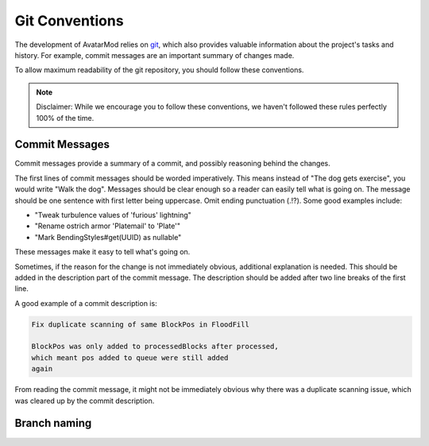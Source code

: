 Git Conventions
===============

The development of AvatarMod relies on `git <https://git-scm.com/>`_, which also provides valuable information about the project's tasks and history. For example, commit messages are an important summary of changes made.

To allow maximum readability of the git repository, you should follow these conventions.

.. note::
   
   Disclaimer: While we encourage you to follow these conventions, we haven't followed these rules perfectly 100% of the time.

Commit Messages
---------------

Commit messages provide a summary of a commit, and possibly reasoning behind the changes.

The first lines of commit messages should be worded imperatively. This means instead of "The dog gets exercise", you would write "Walk the dog". Messages should be clear enough so a reader can easily tell what is going on. The message should be one sentence with first letter being uppercase. Omit ending punctuation (.!?). Some good examples include:

- "Tweak turbulence values of 'furious' lightning"
- "Rename ostrich armor 'Platemail' to 'Plate'"
- "Mark BendingStyles#get(UUID) as nullable"

These messages make it easy to tell what's going on.

Sometimes, if the reason for the change is not immediately obvious, additional explanation is needed. This should be added in the description part of the commit message. The description should be added after two line breaks of the first line.

A good example of a commit description is:

.. code-block::
   
   Fix duplicate scanning of same BlockPos in FloodFill
   
   BlockPos was only added to processedBlocks after processed,
   which meant pos added to queue were still added
   again

From reading the commit message, it might not be immediately obvious why there was a duplicate scanning issue, which was cleared up by the commit description.

Branch naming
-------------
